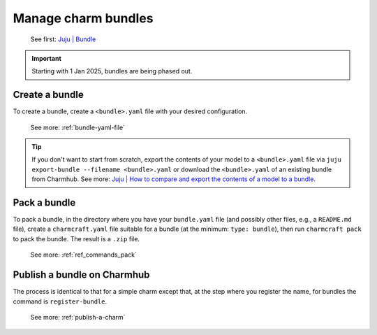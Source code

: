 .. _manage-charm-bundles:

Manage charm bundles
====================

    See first: `Juju | Bundle <https://juju.is/docs/juju/bundle>`_

.. important::
    Starting with 1 Jan 2025, bundles are being phased out.


Create a bundle
---------------

To create a bundle, create a ``<bundle>.yaml`` file with your desired configuration.

    See more: :ref:`bundle-yaml-file`

.. tip::
    If you don't want to start from scratch, export the contents of your model to a
    ``<bundle>.yaml`` file via ``juju export-bundle --filename <bundle>.yaml`` or
    download the ``<bundle>.yaml`` of an existing bundle from Charmhub.
    See more: `Juju | How to compare and export the contents of a model to a bundle
    <https://juju.is/docs/juju/manage-models#
    heading--compare-and-export-the-contents-of-a-model-to-a-bundle>`_.


Pack a bundle
-------------

To pack a bundle, in the directory where you have your ``bundle.yaml`` file (and
possibly other files, e.g., a ``README.md`` file), create a ``charmcraft.yaml`` file
suitable for a bundle (at the minimum: ``type: bundle``), then run ``charmcraft pack``
to pack the bundle. The result is a ``.zip`` file.

    See more: :ref:`ref_commands_pack`


Publish a bundle on Charmhub
----------------------------

The process is identical to that for a simple charm except that, at the step where you
register the name, for bundles the command is ``register-bundle``.

    See more: :ref:`publish-a-charm`
